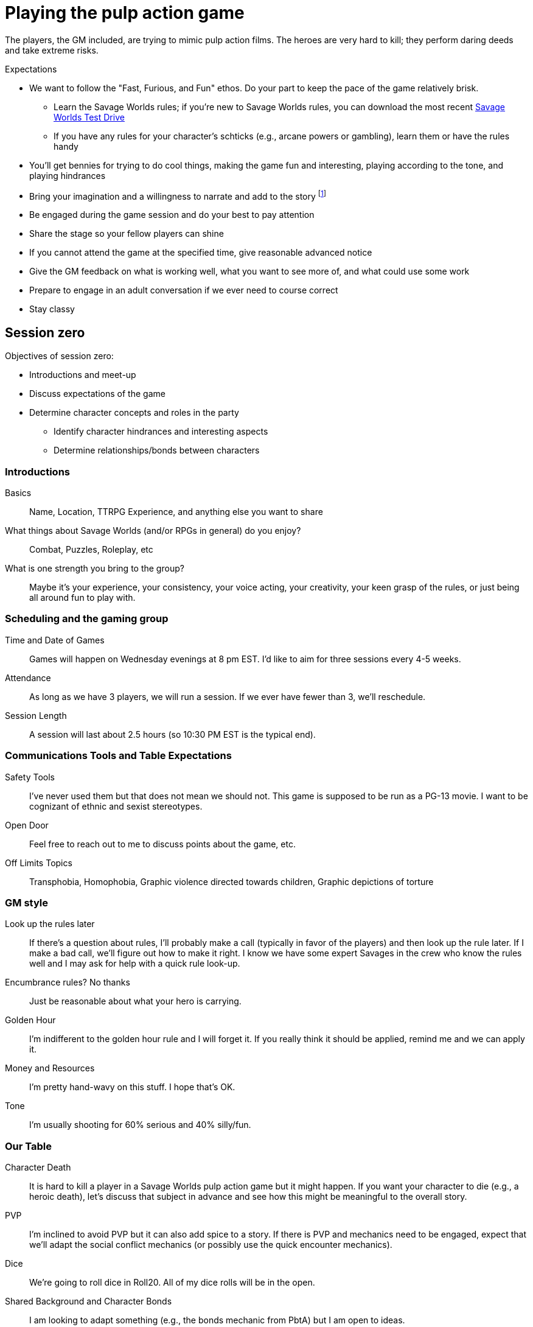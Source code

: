 
// :dtoa: Daring Tales of Adventure 

= Playing the pulp action game

The players, the GM included, are trying to mimic pulp action films.
The heroes are very hard to kill; they perform daring deeds and take extreme risks. 

// == Expectations for the Pulp Action Campaign
////
.Player Attendance
****
Players must commit to attend each session of a scenario.
Don't ask for a longer commitment.
A {dtoa} scenario typically runs for 3-4 sessions of 2.5-3 hours.
****
////


// We are using the Savage Worlds Adventure Edition (SWADE) rules.

// * Determine setting rules up front and keep houseruling to a minimum
// * Unless we state otherwise, heroes are awarded an average of 1 advance every 2 sessions
// * If you miss a session, you get no credit for an advance and your character will operate as an allied extra

//<!-- * After a few sessions, I expect players to have a licensed copy of the SWDEE (an affordable $10 USD) -->

// == When we're playing Savage Worlds

[#expectations]
.Expectations
* We want to follow the "Fast, Furious, and Fun" ethos.
Do your part to keep the pace of the game relatively brisk.
// * We're playing on a virtual tabletop (likely Roll20); I am not planning to over-invest in visual aids unless they are especially evocative.
// * Learn the Roll20 technology for Savage Worlds but you do not need to know Roll20 when you first join
** Learn the Savage Worlds rules; if you're new to Savage Worlds rules, you can download the most recent https://www.peginc.com/tag/test-drive-rules/[Savage Worlds Test Drive]
** If you have any rules for your character's schticks (e.g., arcane powers or gambling), learn them or have the rules handy
* You'll get bennies for trying to do cool things, making the game fun and interesting, playing according to the tone, and playing hindrances
* Bring your imagination and a willingness to narrate and add to the story footnote:[https://thealexandrian.net/wordpress/44891/roleplaying-games/gm-dont-list-11-description-on-demand and https://gamingandbs.com/descriptions-on-demand-in-rpgs-gbs308/]
* Be engaged during the game session and do your best to pay attention
* Share the stage so your fellow players can shine
// * Plan to make the game entertaining, interesting, and challenging
* If you cannot attend the game at the specified time, give reasonable advanced notice
* Give the GM feedback on what is working well, what you want to see more of, and what could use some work
* Prepare to engage in an adult conversation if we ever need to course correct
// * Be open to trying new tools for communication
* Stay classy

////
== Goals

As a GM and player, I have these goals:

* To build some memorable gaming stories together
* Make the game fun, or at least engaging, for all involved
* To become a better GM; to develop as player
* To encourage and help other players and GMs
////

[#session_zero]
== Session zero

.Objectives of session zero:
* Introductions and meet-up
* Discuss expectations of the game
* Determine character concepts and roles in the party
** Identify character hindrances and interesting aspects
** Determine relationships/bonds between characters 


=== Introductions

Basics:: Name, Location, TTRPG Experience, and anything else you want to share
What things about Savage Worlds (and/or RPGs in general) do you enjoy?:: Combat, Puzzles, Roleplay, etc
What is one strength you bring to the group?:: Maybe it's your experience, your consistency, your voice acting, your creativity, your keen grasp of the rules, or just being all around fun to play with. 
 
=== Scheduling and the gaming group

Time and Date of Games:: Games will happen on Wednesday evenings at 8 pm EST. 
I'd like to aim for three sessions every 4-5 weeks. 
Attendance:: As long as we have 3 players, we will run a session. If we ever have fewer than 3, we'll reschedule.
Session Length:: A session will last about 2.5 hours (so 10:30 PM EST is the typical end). 

=== Communications Tools and Table Expectations
Safety Tools:: I've never used them but that does not mean we should not. This game is supposed to be run as a PG-13 movie. I want to be cognizant of ethnic and sexist stereotypes. 
Open Door:: Feel free to reach out to me to discuss points about the game, etc.
Off Limits Topics:: Transphobia, Homophobia, Graphic violence directed towards children, Graphic depictions of torture

=== GM style

Look up the rules later:: 
If there's a question about rules, I'll probably make a call (typically in favor of the players) and then look up the rule later. 
If I make a bad call, we'll figure out how to make it right. 
I know we have some expert Savages in the crew who know the rules well and I may ask for help with a quick rule look-up. 
Encumbrance rules? No thanks:: Just be reasonable about what your hero is carrying. 
Golden Hour:: I'm indifferent to the golden hour rule and I will forget it. 
If you really think it should be applied, remind me and we can apply it. 
Money and Resources:: I'm pretty hand-wavy on this stuff. 
I hope that's OK.
Tone:: I'm usually shooting for 60% serious and 40% silly/fun. 

=== Our Table

Character Death:: It is hard to kill a player in a Savage Worlds pulp action game but it might happen. 
If you want your character to die (e.g., a heroic death), let's discuss that subject in advance and see how this might be meaningful to the overall story.
PVP:: I'm inclined to avoid PVP but it can also add spice to a story. If there is PVP and mechanics need to be engaged, expect that we'll adapt the social conflict mechanics (or possibly use the quick encounter mechanics).
Dice:: We're going to roll dice in Roll20. All of my dice rolls will be in the open.  
Shared Background and Character Bonds:: I am looking to adapt something (e.g., the bonds mechanic from PbtA) but I am open to ideas.

